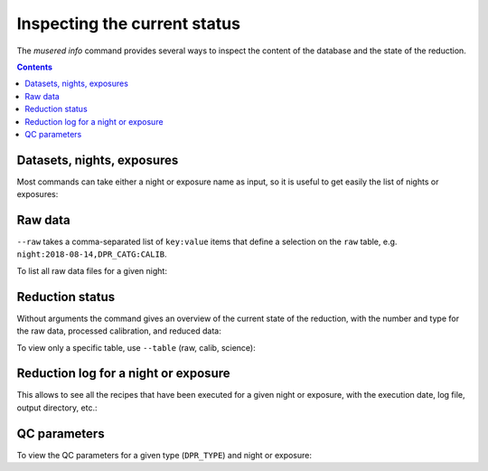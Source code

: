 Inspecting the current status
=============================

The `musered info` command provides several ways to inspect the content of the
database and the state of the reduction.

.. contents::

.. program-output:: musered info --help
   :prompt:
   :cwd: _static

Datasets, nights, exposures
---------------------------

Most commands can take either a night or exposure name as input, so it is useful
to get easily the list of nights or exposures:

.. program-output:: musered info --datasets --nights --exps
   :prompt:
   :cwd: _static

Raw data
--------

``--raw`` takes a comma-separated list of ``key:value`` items that define
a selection on the ``raw`` table, e.g. ``night:2018-08-14,DPR_CATG:CALIB``.

To list all raw data files for a given night:

.. program-output:: musered info --raw night:2017-06-17
   :prompt:
   :cwd: _static

Reduction status
----------------

Without arguments the command gives an overview of the current state of the
reduction, with the number and type for the raw data, processed calibration, and
reduced data:

.. program-output:: musered info
   :prompt:
   :cwd: _static

To view only a specific table, use ``--table`` (raw, calib, science):

.. program-output:: musered info --tables raw
   :prompt:
   :cwd: _static

Reduction log for a night or exposure
-------------------------------------

This allows to see all the recipes that have been executed for a given night or
exposure, with the execution date, log file, output directory, etc.:

.. program-output:: musered info --night 2017-06-17 --short
   :prompt:
   :cwd: _static

.. program-output:: musered info --exp 2017-06-16T01:46:25.866
   :prompt:
   :cwd: _static

QC parameters
-------------

To view the QC parameters for a given type (``DPR_TYPE``) and night or exposure:

.. program-output:: musered info --qc MASTER_FLAT --date 2017-06-17
   :prompt:
   :cwd: _static


